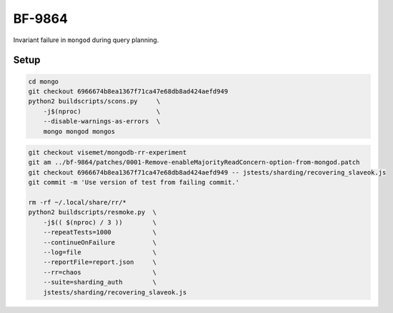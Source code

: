 BF-9864
=======

Invariant failure in ``mongod`` during query planning.

Setup
-----

.. code-block:: sh

    cd mongo
    git checkout 6966674b8ea1367f71ca47e68db8ad424aefd949
    python2 buildscripts/scons.py     \
        -j$(nproc)                    \
        --disable-warnings-as-errors  \
        mongo mongod mongos

.. code-block:: sh

    git checkout visemet/mongodb-rr-experiment
    git am ../bf-9864/patches/0001-Remove-enableMajorityReadConcern-option-from-mongod.patch
    git checkout 6966674b8ea1367f71ca47e68db8ad424aefd949 -- jstests/sharding/recovering_slaveok.js
    git commit -m 'Use version of test from failing commit.'

    rm -rf ~/.local/share/rr/*
    python2 buildscripts/resmoke.py  \
        -j$(( $(nproc) / 3 ))        \
        --repeatTests=1000           \
        --continueOnFailure          \
        --log=file                   \
        --reportFile=report.json     \
        --rr=chaos                   \
        --suite=sharding_auth        \
        jstests/sharding/recovering_slaveok.js
